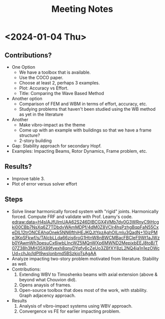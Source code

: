 #+title: Meeting Notes


* <2024-01-04 Thu>
** Contributions?
+ One Option
  + We have a toolbox that is available.
  + Use the COCO paper.
  + Choose at least 2, perhaps 3 examples.
  + Plot: Accuracy vs Effort.
  + Title: Comparing the Wave Based Method 
+ Another option
  + Comparison of FEM and WBM in terms of effort, accuracy, etc.
  + Studying problems that haven't been studied using the WB method as yet in the literature
+ Another
  + Make vibro-impact as the theme
  + Come up with an example with buildings so that we have a frame structure?
  + 2-story building
+ Gap: Stability approach for secondary Hopf.
+ Examples: Impacting Beams, Rotor Dynamics, Frame problem, etc.
** Results?
+ Improve table 3.
+ Plot of error versus solver effort
** Steps
+ Solve linear harmonically forced system with "rigid" joints. Harmonically forced. Compute FRF and validate with Prof. Leamy's code.
  [[edraw:data=H4sIAJfUlmUAA62S246DIBCGX4VMb7dy0G3WRnyC9iHcgki00CBb7NsXq6Z7TDbdvWAmMDPf/4dM0Z8VClr4hsPzhgBqpFaN55CxeDlL12trONCEAhqOnek5NN6fthiHEJKQJtYpzAghOILmlu3QadN+10jzPMe3KpSFkwf/s/TAIcbLLda66zis6roG1HtnW8nBWCMBacFBCleF9Wt1aJWzb0YAwmWh3pesuCx6iwbLIncWZ5MQnWXp6MWND2MepjxbEEJ8toB/T07Z38h3MH35X89fyexh8qnyDYqfv6cZeUo3ZBfXY8zL2NQ4ja1n1ezOWcUd+chJp/ldPI9wsIonbmd5BSzkjoTsAgAA]]
+ Analyze impacting two-story problem motivated from literature. Stability as well.
+ Contributions:
  1. Extending WBV to Timoshenko beams with axial extension (above & beyond what Chouvion did).
  2. Opens anaysis of frames.
  3. Open-source toolbox that does most of the work, with stability. Graph adjacency approach. 
+ Results
  1. Analysis of vibro-impact systems using WBV approach.
  2. Convergence vs FE for earlier impacting problem.
  
